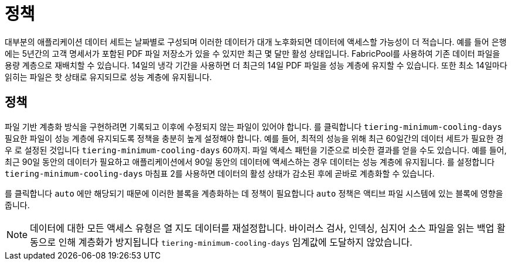 = 정책
:allow-uri-read: 


대부분의 애플리케이션 데이터 세트는 날짜별로 구성되며 이러한 데이터가 대개 노후화되면 데이터에 액세스할 가능성이 더 적습니다. 예를 들어 은행에는 5년간의 고객 명세서가 포함된 PDF 파일 저장소가 있을 수 있지만 최근 몇 달만 활성 상태입니다. FabricPool를 사용하여 기존 데이터 파일을 용량 계층으로 재배치할 수 있습니다. 14일의 냉각 기간을 사용하면 더 최근의 14일 PDF 파일을 성능 계층에 유지할 수 있습니다. 또한 최소 14일마다 읽히는 파일은 핫 상태로 유지되므로 성능 계층에 유지됩니다.



== 정책

파일 기반 계층화 방식을 구현하려면 기록되고 이후에 수정되지 않는 파일이 있어야 합니다. 를 클릭합니다 `tiering-minimum-cooling-days` 필요한 파일이 성능 계층에 유지되도록 정책을 충분히 높게 설정해야 합니다. 예를 들어, 최적의 성능을 위해 최근 60일간의 데이터 세트가 필요한 경우 로 설정된 것입니다 `tiering-minimum-cooling-days` 60까지. 파일 액세스 패턴을 기준으로 비슷한 결과를 얻을 수도 있습니다. 예를 들어, 최근 90일 동안의 데이터가 필요하고 애플리케이션에서 90일 동안의 데이터에 액세스하는 경우 데이터는 성능 계층에 유지됩니다. 를 설정합니다 `tiering-minimum-cooling-days` 마침표 2를 사용하면 데이터의 활성 상태가 감소된 후에 곧바로 계층화할 수 있습니다.

를 클릭합니다 `auto` 에만 해당되기 때문에 이러한 블록을 계층화하는 데 정책이 필요합니다 `auto` 정책은 액티브 파일 시스템에 있는 블록에 영향을 줍니다.


NOTE: 데이터에 대한 모든 액세스 유형은 열 지도 데이터를 재설정합니다. 바이러스 검사, 인덱싱, 심지어 소스 파일을 읽는 백업 활동으로 인해 계층화가 방지됩니다 `tiering-minimum-cooling-days` 임계값에 도달하지 않았습니다.
